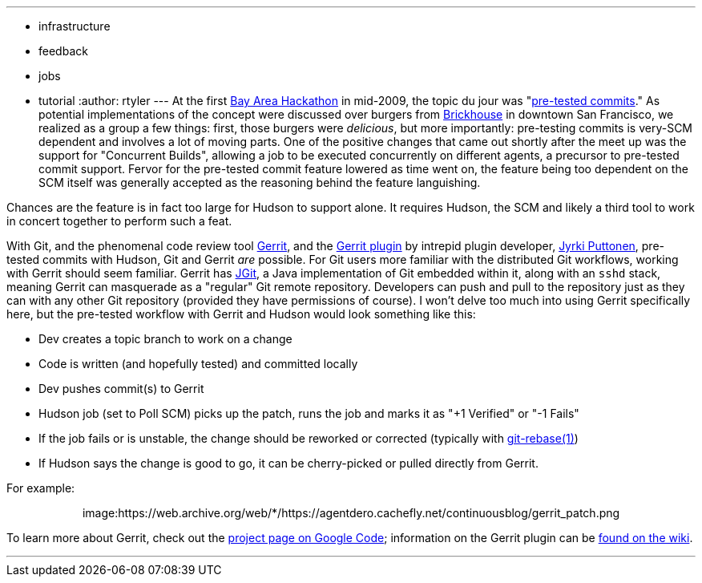 ---
:layout: post
:title: Pre-tested commits with Git
:nodeid: 159
:created: 1271077200
:tags:
  - infrastructure
  - feedback
  - jobs
  - tutorial
:author: rtyler
---
At the first https://wiki.jenkins.io/display/JENKINS/BayAreaMeetup[Bay Area Hackathon] in mid-2009, the topic du jour was "https://wiki.jenkins.io/display/JENKINS/Designing+pre-tested+commit[pre-tested commits]." As potential implementations of the concept were discussed over burgers from https://www.brickhousesf.com/[Brickhouse] in downtown San Francisco, we realized as a group a few things: first, those burgers were _delicious_, but more importantly: pre-testing commits is very-SCM dependent and involves a lot of moving parts. One of the positive changes that came out shortly after the meet up was the support for "Concurrent Builds", allowing a job to be executed concurrently on different agents, a precursor to pre-tested commit support. Fervor for the pre-tested commit feature lowered as time went on, the feature being too dependent on the SCM itself was generally accepted as the reasoning behind the feature languishing.

Chances are the feature is in fact too large for Hudson to support alone. It requires Hudson, the SCM and likely a third tool to work in concert together to perform such a feat.

With Git, and the phenomenal code review tool https://code.google.com/p/gerrit/[Gerrit], and the https://wiki.jenkins.io/display/JENKINS/Gerrit+Plugin[Gerrit plugin] by intrepid plugin developer, https://twitter.com/jyrkiputtonen[Jyrki Puttonen], pre-tested commits with Hudson, Git and Gerrit _are_ possible.
// break
For Git users more familiar with the distributed Git workflows, working with Gerrit should seem familiar. Gerrit has https://www.eclipse.org/jgit/[JGit], a Java implementation of Git embedded within it, along with an `sshd` stack, meaning Gerrit can masquerade as a "regular" Git remote repository. Developers can push and pull to the repository just as they can with any other Git repository (provided they have permissions of course). I won't delve too much into using Gerrit specifically here, but the pre-tested workflow with Gerrit and Hudson would look something like this:

* Dev creates a topic branch to work on a change
* Code is written (and hopefully tested) and committed locally
* Dev pushes commit(s) to Gerrit
* Hudson job (set to Poll SCM) picks up the patch, runs the job and marks it as "+1 Verified" or "-1 Fails"
* If the job fails or is unstable, the change should be reworked or corrected (typically with https://www.kernel.org/pub/software/scm/git/docs/git-rebase.html[git-rebase(1)])
* If Hudson says the change is good to go, it can be cherry-picked or pulled directly from Gerrit.

For example:+++<center>+++image:https://web.archive.org/web/*/https://agentdero.cachefly.net/continuousblog/gerrit_patch.png[,520,link=https://web.archive.org/web/*/https://agentdero.cachefly.net/continuousblog/gerrit_patch.png]+++</center>+++

To learn more about Gerrit, check out the https://code.google.com/p/gerrit/[project page on Google Code]; information on the Gerrit plugin can be https://wiki.jenkins.io/display/JENKINS/Gerrit+Plugin[found on the wiki].

'''
